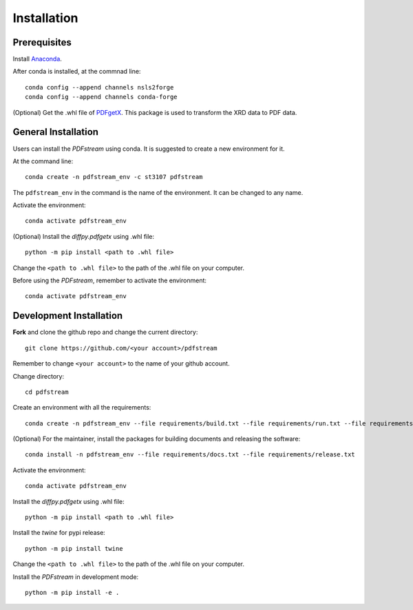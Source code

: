 ============
Installation
============

Prerequisites
-------------

Install `Anaconda <https://docs.conda.io/projects/conda/en/latest/user-guide/install/>`_.

After conda is installed, at the commnad line::

    conda config --append channels nsls2forge
    conda config --append channels conda-forge

(Optional) Get the .whl file of `PDFgetX <https://www.diffpy.org/products/pdfgetx.html>`_. This package is used
to transform the XRD data to PDF data.

General Installation
--------------------

Users can install the `PDFstream` using conda. It is suggested to create a new environment for it.

At the command line::

    conda create -n pdfstream_env -c st3107 pdfstream

The ``pdfstream_env`` in the command is the name of the environment. It can be changed to any name.

Activate the environment::

    conda activate pdfstream_env

(Optional) Install the `diffpy.pdfgetx` using .whl file::

    python -m pip install <path to .whl file>

Change the ``<path to .whl file>`` to the path of the .whl file on your computer.

Before using the `PDFstream`, remember to activate the environment::

    conda activate pdfstream_env

Development Installation
------------------------

**Fork** and clone the github repo and change the current directory::

    git clone https://github.com/<your account>/pdfstream

Remember to change ``<your account>`` to the name of your github account.

Change directory::

    cd pdfstream

Create an environment with all the requirements::

    conda create -n pdfstream_env --file requirements/build.txt --file requirements/run.txt --file requirements/test.txt

(Optional) For the maintainer, install the packages for building documents and releasing the software::

    conda install -n pdfstream_env --file requirements/docs.txt --file requirements/release.txt

Activate the environment::

    conda activate pdfstream_env

Install the `diffpy.pdfgetx` using .whl file::

    python -m pip install <path to .whl file>

Install the `twine` for pypi release::

    python -m pip install twine

Change the ``<path to .whl file>`` to the path of the .whl file on your computer.

Install the `PDFstream` in development mode::

    python -m pip install -e .

